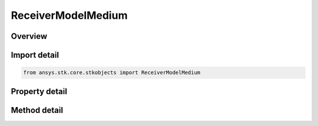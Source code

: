 ReceiverModelMedium
===================

.. py:class:: ansys.stk.core.stkobjects.ReceiverModelMedium

   Bases: :py:class:`~ansys.stk.core.stkobjects.IReceiverModel`, :py:class:`~ansys.stk.core.stkobjects.IComponentInfo`, :py:class:`~ansys.stk.core.stkobjects.ICloneable`

   Class defining a medium receiver model.

.. py:currentmodule:: ReceiverModelMedium

Overview
--------

.. tab-set::

    .. tab-item:: Methods
        
        .. list-table::
            :header-rows: 0
            :widths: auto

            * - :py:attr:`~ansys.stk.core.stkobjects.ReceiverModelMedium.set_filter`
              - Do not use this method, as it is deprecated. Use FilterComponentLinking on ReceiverModelMedium instead. Sets the current filter model by name.
            * - :py:attr:`~ansys.stk.core.stkobjects.ReceiverModelMedium.set_demodulator`
              - Set the current demodulator model by name.
            * - :py:attr:`~ansys.stk.core.stkobjects.ReceiverModelMedium.set_polarization_type`
              - Set the current polarization type.

    .. tab-item:: Properties
        
        .. list-table::
            :header-rows: 0
            :widths: auto

            * - :py:attr:`~ansys.stk.core.stkobjects.ReceiverModelMedium.enable_filter`
              - Get or set the flag determines whether or not to enable the Filter.
            * - :py:attr:`~ansys.stk.core.stkobjects.ReceiverModelMedium.supported_filters`
              - Do not use this property, as it is deprecated. Use FilterComponentLinking on ReceiverModelMedium instead. Gets an array of supported filter model names.
            * - :py:attr:`~ansys.stk.core.stkobjects.ReceiverModelMedium.filter`
              - Do not use this property, as it is deprecated. Use FilterComponentLinking on ReceiverModelMedium instead. Gets the current filter model.
            * - :py:attr:`~ansys.stk.core.stkobjects.ReceiverModelMedium.pre_receive_gains_losses`
              - Get the collection of additional pre-receive gains and losses.
            * - :py:attr:`~ansys.stk.core.stkobjects.ReceiverModelMedium.pre_demodulator_gains_losses`
              - Get the collection of additional pre-demod gains and losses.
            * - :py:attr:`~ansys.stk.core.stkobjects.ReceiverModelMedium.link_margin`
              - Get the interface for configuring the link margin computation parameters.
            * - :py:attr:`~ansys.stk.core.stkobjects.ReceiverModelMedium.scale_bandwidth_automatically`
              - Get or set the auto scale bandwidth option.
            * - :py:attr:`~ansys.stk.core.stkobjects.ReceiverModelMedium.bandwidth`
              - Get or set the bandwidth.
            * - :py:attr:`~ansys.stk.core.stkobjects.ReceiverModelMedium.select_demodulator_automatically`
              - Get or set the auto select demodulator option.
            * - :py:attr:`~ansys.stk.core.stkobjects.ReceiverModelMedium.supported_demodulators`
              - Get an array of supported demodulator model names.
            * - :py:attr:`~ansys.stk.core.stkobjects.ReceiverModelMedium.demodulator`
              - Get the current demodulator model.
            * - :py:attr:`~ansys.stk.core.stkobjects.ReceiverModelMedium.use_rain`
              - Get or set the option for computing rain loss.
            * - :py:attr:`~ansys.stk.core.stkobjects.ReceiverModelMedium.supported_rain_outage_percent_values`
              - Get an array of supported rain outage percent values.
            * - :py:attr:`~ansys.stk.core.stkobjects.ReceiverModelMedium.rain_outage_percent`
              - Get or set the rain outage percent.
            * - :py:attr:`~ansys.stk.core.stkobjects.ReceiverModelMedium.enable_polarization`
              - Get or set the enable polarization option.
            * - :py:attr:`~ansys.stk.core.stkobjects.ReceiverModelMedium.polarization`
              - Get the polarization.
            * - :py:attr:`~ansys.stk.core.stkobjects.ReceiverModelMedium.track_frequency_automatically`
              - Get or set the auto track frequency option.
            * - :py:attr:`~ansys.stk.core.stkobjects.ReceiverModelMedium.frequency`
              - Get or set the frequency.
            * - :py:attr:`~ansys.stk.core.stkobjects.ReceiverModelMedium.antenna_gain`
              - Get or set the antennaGain.
            * - :py:attr:`~ansys.stk.core.stkobjects.ReceiverModelMedium.antenna_to_lna_line_loss`
              - Get or set the antenna to LNA line loss.
            * - :py:attr:`~ansys.stk.core.stkobjects.ReceiverModelMedium.lna_gain`
              - Get or set the LNA gain.
            * - :py:attr:`~ansys.stk.core.stkobjects.ReceiverModelMedium.lna_to_receiver_line_loss`
              - Get or set the LNA to receiver line loss.
            * - :py:attr:`~ansys.stk.core.stkobjects.ReceiverModelMedium.system_noise_temperature`
              - Get the system noise temperature interface.
            * - :py:attr:`~ansys.stk.core.stkobjects.ReceiverModelMedium.interference`
              - Get the radio frequency interference.
            * - :py:attr:`~ansys.stk.core.stkobjects.ReceiverModelMedium.filter_component_linking`
              - Get the link/embed controller for managing the filter model component.



Import detail
-------------

.. code-block:: python

    from ansys.stk.core.stkobjects import ReceiverModelMedium


Property detail
---------------

.. py:property:: enable_filter
    :canonical: ansys.stk.core.stkobjects.ReceiverModelMedium.enable_filter
    :type: bool

    Get or set the flag determines whether or not to enable the Filter.

.. py:property:: supported_filters
    :canonical: ansys.stk.core.stkobjects.ReceiverModelMedium.supported_filters
    :type: list

    Do not use this property, as it is deprecated. Use FilterComponentLinking on ReceiverModelMedium instead. Gets an array of supported filter model names.

.. py:property:: filter
    :canonical: ansys.stk.core.stkobjects.ReceiverModelMedium.filter
    :type: IRFFilterModel

    Do not use this property, as it is deprecated. Use FilterComponentLinking on ReceiverModelMedium instead. Gets the current filter model.

.. py:property:: pre_receive_gains_losses
    :canonical: ansys.stk.core.stkobjects.ReceiverModelMedium.pre_receive_gains_losses
    :type: AdditionalGainLossCollection

    Get the collection of additional pre-receive gains and losses.

.. py:property:: pre_demodulator_gains_losses
    :canonical: ansys.stk.core.stkobjects.ReceiverModelMedium.pre_demodulator_gains_losses
    :type: AdditionalGainLossCollection

    Get the collection of additional pre-demod gains and losses.

.. py:property:: link_margin
    :canonical: ansys.stk.core.stkobjects.ReceiverModelMedium.link_margin
    :type: LinkMargin

    Get the interface for configuring the link margin computation parameters.

.. py:property:: scale_bandwidth_automatically
    :canonical: ansys.stk.core.stkobjects.ReceiverModelMedium.scale_bandwidth_automatically
    :type: bool

    Get or set the auto scale bandwidth option.

.. py:property:: bandwidth
    :canonical: ansys.stk.core.stkobjects.ReceiverModelMedium.bandwidth
    :type: float

    Get or set the bandwidth.

.. py:property:: select_demodulator_automatically
    :canonical: ansys.stk.core.stkobjects.ReceiverModelMedium.select_demodulator_automatically
    :type: bool

    Get or set the auto select demodulator option.

.. py:property:: supported_demodulators
    :canonical: ansys.stk.core.stkobjects.ReceiverModelMedium.supported_demodulators
    :type: list

    Get an array of supported demodulator model names.

.. py:property:: demodulator
    :canonical: ansys.stk.core.stkobjects.ReceiverModelMedium.demodulator
    :type: IDemodulatorModel

    Get the current demodulator model.

.. py:property:: use_rain
    :canonical: ansys.stk.core.stkobjects.ReceiverModelMedium.use_rain
    :type: bool

    Get or set the option for computing rain loss.

.. py:property:: supported_rain_outage_percent_values
    :canonical: ansys.stk.core.stkobjects.ReceiverModelMedium.supported_rain_outage_percent_values
    :type: list

    Get an array of supported rain outage percent values.

.. py:property:: rain_outage_percent
    :canonical: ansys.stk.core.stkobjects.ReceiverModelMedium.rain_outage_percent
    :type: float

    Get or set the rain outage percent.

.. py:property:: enable_polarization
    :canonical: ansys.stk.core.stkobjects.ReceiverModelMedium.enable_polarization
    :type: bool

    Get or set the enable polarization option.

.. py:property:: polarization
    :canonical: ansys.stk.core.stkobjects.ReceiverModelMedium.polarization
    :type: IPolarization

    Get the polarization.

.. py:property:: track_frequency_automatically
    :canonical: ansys.stk.core.stkobjects.ReceiverModelMedium.track_frequency_automatically
    :type: bool

    Get or set the auto track frequency option.

.. py:property:: frequency
    :canonical: ansys.stk.core.stkobjects.ReceiverModelMedium.frequency
    :type: float

    Get or set the frequency.

.. py:property:: antenna_gain
    :canonical: ansys.stk.core.stkobjects.ReceiverModelMedium.antenna_gain
    :type: float

    Get or set the antennaGain.

.. py:property:: antenna_to_lna_line_loss
    :canonical: ansys.stk.core.stkobjects.ReceiverModelMedium.antenna_to_lna_line_loss
    :type: float

    Get or set the antenna to LNA line loss.

.. py:property:: lna_gain
    :canonical: ansys.stk.core.stkobjects.ReceiverModelMedium.lna_gain
    :type: float

    Get or set the LNA gain.

.. py:property:: lna_to_receiver_line_loss
    :canonical: ansys.stk.core.stkobjects.ReceiverModelMedium.lna_to_receiver_line_loss
    :type: float

    Get or set the LNA to receiver line loss.

.. py:property:: system_noise_temperature
    :canonical: ansys.stk.core.stkobjects.ReceiverModelMedium.system_noise_temperature
    :type: SystemNoiseTemperature

    Get the system noise temperature interface.

.. py:property:: interference
    :canonical: ansys.stk.core.stkobjects.ReceiverModelMedium.interference
    :type: RFInterference

    Get the radio frequency interference.

.. py:property:: filter_component_linking
    :canonical: ansys.stk.core.stkobjects.ReceiverModelMedium.filter_component_linking
    :type: IComponentLinkEmbedControl

    Get the link/embed controller for managing the filter model component.


Method detail
-------------




.. py:method:: set_filter(self, name: str) -> None
    :canonical: ansys.stk.core.stkobjects.ReceiverModelMedium.set_filter

    Do not use this method, as it is deprecated. Use FilterComponentLinking on ReceiverModelMedium instead. Sets the current filter model by name.

    :Parameters:

    **name** : :obj:`~str`

    :Returns:

        :obj:`~None`












.. py:method:: set_demodulator(self, name: str) -> None
    :canonical: ansys.stk.core.stkobjects.ReceiverModelMedium.set_demodulator

    Set the current demodulator model by name.

    :Parameters:

    **name** : :obj:`~str`

    :Returns:

        :obj:`~None`









.. py:method:: set_polarization_type(self, value: PolarizationType) -> None
    :canonical: ansys.stk.core.stkobjects.ReceiverModelMedium.set_polarization_type

    Set the current polarization type.

    :Parameters:

    **value** : :obj:`~PolarizationType`

    :Returns:

        :obj:`~None`

















